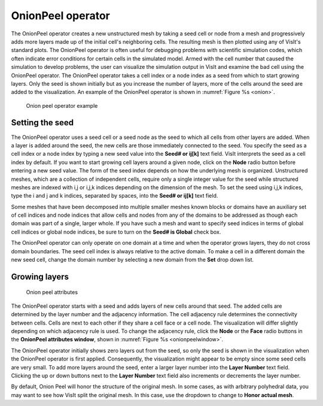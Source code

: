 .. _OnionPeel operator:

OnionPeel operator
~~~~~~~~~~~~~~~~~~

The OnionPeel operator creates a new unstructured mesh by taking a seed cell or
node from a mesh and progressively adds more layers made up of the initial
cell's neighboring cells. The resulting mesh is then plotted using any of
VisIt's standard plots. The OnionPeel operator is often useful for debugging
problems with scientific simulation codes, which often indicate error conditions
for certain cells in the simulated model. Armed with the cell number that caused
the simulation to develop problems, the user can visualize the simulation output
in VisIt and examine the bad cell using the OnionPeel operator. The OnionPeel
operator takes a cell index or a node index as a seed from which to start
growing layers. Only the seed is shown initially but as you increase the number
of layers, more of the cells around the seed are added to the visualization. An
example of the OnionPeel operator is shown in :numref:`Figure %s <onion>`.

.. _onion:

.. figure:: images/onion.png

   Onion peel operator example

Setting the seed
""""""""""""""""

The OnionPeel operator uses a seed cell or a seed node as the seed to which all
cells from other layers are added. When a layer is added around the seed, the
new cells are those immediately connected to the seed. You specify the seed as a
cell index or a node index by typing a new seed value into the
**Seed# or ij[k]** text field. VisIt interprets the seed as a cell index by
default. If you want to start growing cell layers around a given node, click on
the **Node** radio button before entering a new seed value. The form of the seed
index depends on how the underlying mesh is organized. Unstructured meshes,
which are a collection of independent cells, require only a single integer value
for the seed while structured meshes are indexed with i,j or i,j,k indices
depending on the dimension of the mesh. To set the seed using i,j,k indices,
type the i and j and k indices, separated by spaces, into the **Seed# or ij[k]**
text field.

Some meshes that have been decomposed into multiple smaller meshes known blocks
or domains have an auxiliary set of cell indices and node indices that allow
cells and nodes from any of the domains to be addressed as though each domain
was part of a single, larger whole. If you have such a mesh and want to specify
seed indices in terms of global cell indices or global node indices, be sure to
turn on the **Seed# is Global** check box.

The OnionPeel operator can only operate on one domain at a time and when the
operator grows layers, they do not cross domain boundaries. The seed cell index
is always relative to the active domain. To make a cell in a different domain
the new seed cell, change the domain number by selecting a new domain from the
**Set** drop down list.

Growing layers
""""""""""""""

.. _onionpeelwindow:

.. figure:: images/onionpeelwindow.png

   Onion peel attributes

The OnionPeel operator starts with a seed and adds layers of new cells around
that seed. The added cells are determined by the layer number and the adjacency
information. The cell adjacency rule determines the connectivity between cells.
Cells are next to each other if they share a cell face or a cell node. The
visualization will differ slightly depending on which adjacency rule is used.
To change the adjacency rule, click the **Node** or the **Face** radio buttons
in the **OnionPeel attributes window**, shown in
:numref:`Figure %s <onionpeelwindow>`.

The OnionPeel operator initially shows zero layers out from the seed, so only
the seed is shown in the visualization when the OnionPeel operator is first
applied. Consequently, the visualization might appear to be empty since some
seed cells are very small. To add more layers around the seed, enter a larger
layer number into the **Layer Number** text field. Clicking the up or down
buttons next to the **Layer Number** text field also increments or decrements
the layer number.

By default, Onion Peel will honor the structure of the original mesh.  In some
cases, as with arbitrary polyhedral data, you may want to see how VisIt split the original mesh.  In this case, use the dropdown to change to **Honor actual mesh**.

